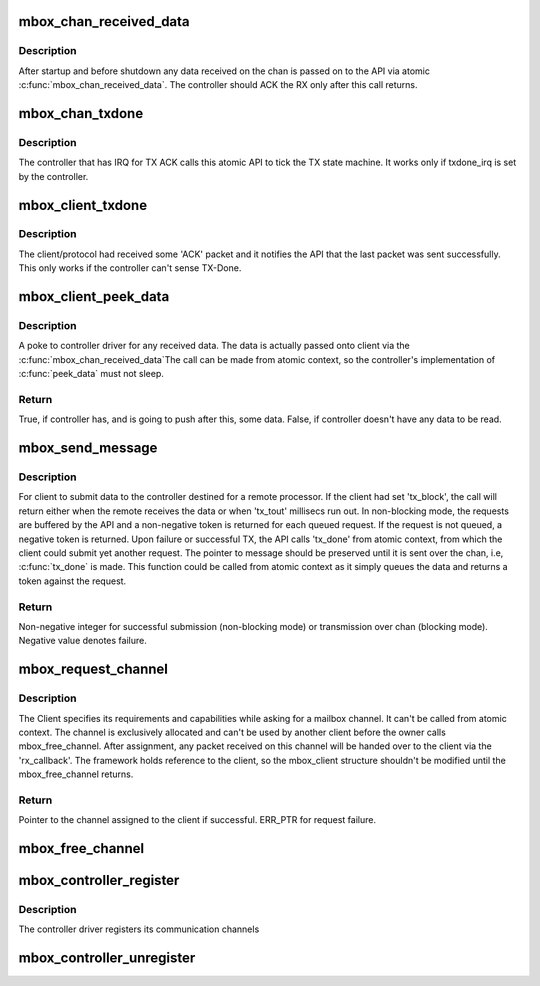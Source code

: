 .. -*- coding: utf-8; mode: rst -*-
.. src-file: drivers/mailbox/mailbox.c

.. _`mbox_chan_received_data`:

mbox_chan_received_data
=======================

.. c:function:: void mbox_chan_received_data(struct mbox_chan *chan, void *mssg)

    A way for controller driver to push data received from remote to the upper layer.

    :param struct mbox_chan \*chan:
        Pointer to the mailbox channel on which RX happened.

    :param void \*mssg:
        Client specific message typecasted as void \*

.. _`mbox_chan_received_data.description`:

Description
-----------

After startup and before shutdown any data received on the chan
is passed on to the API via atomic \ :c:func:`mbox_chan_received_data`\ .
The controller should ACK the RX only after this call returns.

.. _`mbox_chan_txdone`:

mbox_chan_txdone
================

.. c:function:: void mbox_chan_txdone(struct mbox_chan *chan, int r)

    A way for controller driver to notify the framework that the last TX has completed.

    :param struct mbox_chan \*chan:
        Pointer to the mailbox chan on which TX happened.

    :param int r:
        Status of last TX - OK or ERROR

.. _`mbox_chan_txdone.description`:

Description
-----------

The controller that has IRQ for TX ACK calls this atomic API
to tick the TX state machine. It works only if txdone_irq
is set by the controller.

.. _`mbox_client_txdone`:

mbox_client_txdone
==================

.. c:function:: void mbox_client_txdone(struct mbox_chan *chan, int r)

    The way for a client to run the TX state machine.

    :param struct mbox_chan \*chan:
        Mailbox channel assigned to this client.

    :param int r:
        Success status of last transmission.

.. _`mbox_client_txdone.description`:

Description
-----------

The client/protocol had received some 'ACK' packet and it notifies
the API that the last packet was sent successfully. This only works
if the controller can't sense TX-Done.

.. _`mbox_client_peek_data`:

mbox_client_peek_data
=====================

.. c:function:: bool mbox_client_peek_data(struct mbox_chan *chan)

    A way for client driver to pull data received from remote by the controller.

    :param struct mbox_chan \*chan:
        Mailbox channel assigned to this client.

.. _`mbox_client_peek_data.description`:

Description
-----------

A poke to controller driver for any received data.
The data is actually passed onto client via the
\ :c:func:`mbox_chan_received_data`\ 
The call can be made from atomic context, so the controller's
implementation of \ :c:func:`peek_data`\  must not sleep.

.. _`mbox_client_peek_data.return`:

Return
------

True, if controller has, and is going to push after this,
some data.
False, if controller doesn't have any data to be read.

.. _`mbox_send_message`:

mbox_send_message
=================

.. c:function:: int mbox_send_message(struct mbox_chan *chan, void *mssg)

    For client to submit a message to be sent to the remote.

    :param struct mbox_chan \*chan:
        Mailbox channel assigned to this client.

    :param void \*mssg:
        Client specific message typecasted.

.. _`mbox_send_message.description`:

Description
-----------

For client to submit data to the controller destined for a remote
processor. If the client had set 'tx_block', the call will return
either when the remote receives the data or when 'tx_tout' millisecs
run out.
In non-blocking mode, the requests are buffered by the API and a
non-negative token is returned for each queued request. If the request
is not queued, a negative token is returned. Upon failure or successful
TX, the API calls 'tx_done' from atomic context, from which the client
could submit yet another request.
The pointer to message should be preserved until it is sent
over the chan, i.e, \ :c:func:`tx_done`\  is made.
This function could be called from atomic context as it simply
queues the data and returns a token against the request.

.. _`mbox_send_message.return`:

Return
------

Non-negative integer for successful submission (non-blocking mode)
or transmission over chan (blocking mode).
Negative value denotes failure.

.. _`mbox_request_channel`:

mbox_request_channel
====================

.. c:function:: struct mbox_chan *mbox_request_channel(struct mbox_client *cl, int index)

    Request a mailbox channel.

    :param struct mbox_client \*cl:
        Identity of the client requesting the channel.

    :param int index:
        Index of mailbox specifier in 'mboxes' property.

.. _`mbox_request_channel.description`:

Description
-----------

The Client specifies its requirements and capabilities while asking for
a mailbox channel. It can't be called from atomic context.
The channel is exclusively allocated and can't be used by another
client before the owner calls mbox_free_channel.
After assignment, any packet received on this channel will be
handed over to the client via the 'rx_callback'.
The framework holds reference to the client, so the mbox_client
structure shouldn't be modified until the mbox_free_channel returns.

.. _`mbox_request_channel.return`:

Return
------

Pointer to the channel assigned to the client if successful.
ERR_PTR for request failure.

.. _`mbox_free_channel`:

mbox_free_channel
=================

.. c:function:: void mbox_free_channel(struct mbox_chan *chan)

    The client relinquishes control of a mailbox channel by this call.

    :param struct mbox_chan \*chan:
        The mailbox channel to be freed.

.. _`mbox_controller_register`:

mbox_controller_register
========================

.. c:function:: int mbox_controller_register(struct mbox_controller *mbox)

    Register the mailbox controller

    :param struct mbox_controller \*mbox:
        Pointer to the mailbox controller.

.. _`mbox_controller_register.description`:

Description
-----------

The controller driver registers its communication channels

.. _`mbox_controller_unregister`:

mbox_controller_unregister
==========================

.. c:function:: void mbox_controller_unregister(struct mbox_controller *mbox)

    Unregister the mailbox controller

    :param struct mbox_controller \*mbox:
        Pointer to the mailbox controller.

.. This file was automatic generated / don't edit.

